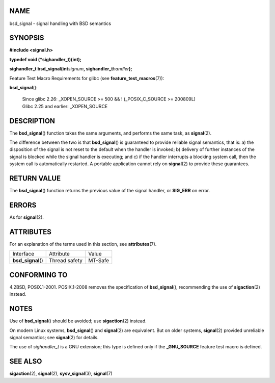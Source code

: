 NAME
====

bsd_signal - signal handling with BSD semantics

SYNOPSIS
========

**#include <signal.h>**

**typedef void (*sighandler_t)(int);**

**sighandler_t bsd_signal(int**\ *signum*\ **,
sighandler_t**\ *handler*\ **);**

Feature Test Macro Requirements for glibc (see
**feature_test_macros**\ (7)):

**bsd_signal**\ ():

   | Since glibc 2.26: \_XOPEN_SOURCE >= 500 && ! (_POSIX_C_SOURCE >=
     200809L)
   | Glibc 2.25 and earlier: \_XOPEN_SOURCE

DESCRIPTION
===========

The **bsd_signal**\ () function takes the same arguments, and performs
the same task, as **signal**\ (2).

The difference between the two is that **bsd_signal**\ () is guaranteed
to provide reliable signal semantics, that is: a) the disposition of the
signal is not reset to the default when the handler is invoked; b)
delivery of further instances of the signal is blocked while the signal
handler is executing; and c) if the handler interrupts a blocking system
call, then the system call is automatically restarted. A portable
application cannot rely on **signal**\ (2) to provide these guarantees.

RETURN VALUE
============

The **bsd_signal**\ () function returns the previous value of the signal
handler, or **SIG_ERR** on error.

ERRORS
======

As for **signal**\ (2).

ATTRIBUTES
==========

For an explanation of the terms used in this section, see
**attributes**\ (7).

================== ============= =======
Interface          Attribute     Value
**bsd_signal**\ () Thread safety MT-Safe
================== ============= =======

CONFORMING TO
=============

4.2BSD, POSIX.1-2001. POSIX.1-2008 removes the specification of
**bsd_signal**\ (), recommending the use of **sigaction**\ (2) instead.

NOTES
=====

Use of **bsd_signal**\ () should be avoided; use **sigaction**\ (2)
instead.

On modern Linux systems, **bsd_signal**\ () and **signal**\ (2) are
equivalent. But on older systems, **signal**\ (2) provided unreliable
signal semantics; see **signal**\ (2) for details.

The use of *sighandler_t* is a GNU extension; this type is defined only
if the **\_GNU_SOURCE** feature test macro is defined.

SEE ALSO
========

**sigaction**\ (2), **signal**\ (2), **sysv_signal**\ (3),
**signal**\ (7)
